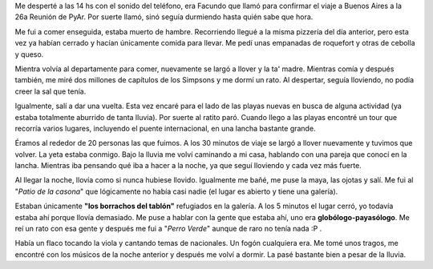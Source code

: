 .. link:
.. description:
.. tags: viajes
.. date: 2008/03/10 13:05:20
.. title: Colón: Día 3
.. slug: colon-dia-3

Me desperté a las 14 hs con el sonido del teléfono, era Facundo que
llamó para confirmar el viaje a Buenos Aires a la 26a Reunión de PyAr.
Por suerte llamó, sinó seguía durmiendo hasta quién sabe que hora.

Me fui a comer enseguida, estaba muerto de hambre. Recorriendo llegué a
la misma pizzería del día anterior, pero esta vez ya habían cerrado y
hacían únicamente comida para llevar. Me pedí unas empanadas de
roquefort y otras de cebolla y queso.

Mientra volvía al departamente para comer, nuevamente se largó a llover
y la ta' madre. Mientras comía y después también, me miré dos millones
de capítulos de los Simpsons y me dormí un rato. Al despertar, seguía
lloviendo, no podía creer la sal que tenía.

Igualmente, salí a dar una vuelta. Esta vez encaré para el lado de las
playas nuevas en busca de alguna actividad (ya estaba totalmente
aburrido de tanta lluvia). Por suerte al ratito paró. Cuando llego a las
playas encontré un tour que recorría varios lugares, incluyendo el
puente internacional, en una lancha bastante grande.

Éramos al rededor de 20 personas las que fuimos. A los 30 minutos de
viaje se largó a llover nuevamente y tuvimos que volver. La yeta estaba
conmigo. Bajo la lluvia me volví caminando a mi casa, hablando con una
pareja que conocí en la lancha. Mientras iba pensando qué iba a hacer a
la noche, ya que seguí lloviendo y cada vez más fuerte.

Al llegar la noche, llovía como si nunca hubiese llovido. Igualmente me
bañé, me puse la maya, las ojotas y salí. Me fui al "*Patio de la
casona*\ " que lógicamente no había casi nadie (el lugar es abierto y
tiene una galería).

Estaban únicamente **"los borrachos del tablón"** refugiados en la
galería. A los 5 minutos el lugar cerró, yo todavía estaba ahí porque
llovía demasiado. Me puse a hablar con la gente que estaba ahí, uno era
**globólogo-payasólogo**. Me reí un rato con esa gente y después me fui
a "*Perro Verde*\ " aunque de raro no tenía nada :P .

Había un flaco tocando la viola y cantando temas de nacionales. Un fogón
cualquiera era. Me tomé unos tragos, me encontré con los músicos de la
noche anterior y después me volví a dormir. La pasé bastante bien a
pesar de la lluvia.
